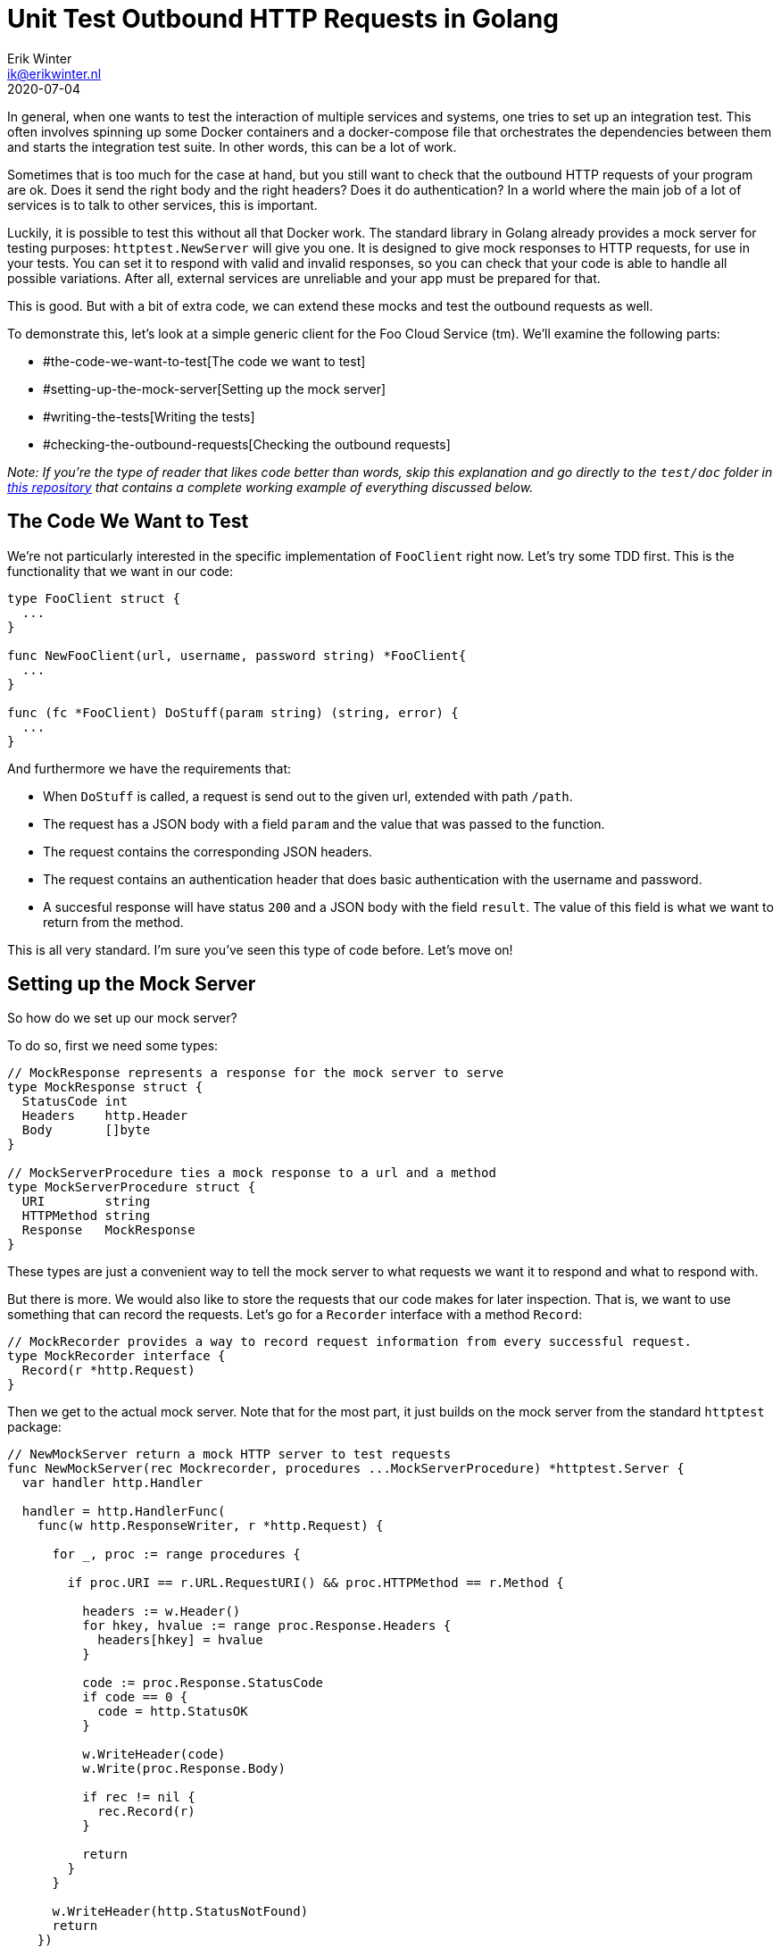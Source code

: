 = Unit Test Outbound HTTP Requests in Golang
Erik Winter <ik@erikwinter.nl>
2020-07-04
:kind: tutorial
:public: yes
:language: en
:tags: golang, tdd, http, rest

In general, when one wants to test the interaction of multiple services and systems, one tries to set up an integration test. This often involves spinning up some Docker containers and a docker-compose file that orchestrates the dependencies between them and starts the integration test suite. In other words, this can be a lot of work.

Sometimes that is too much for the case at hand, but you still want to check that the outbound HTTP requests of your program are ok. Does it send the right body and the right headers? Does it do authentication? In a world where the main job of a lot of services is to talk to other services, this is important.

Luckily, it is possible to test this without all that Docker work. The standard library in Golang already provides a mock server for testing purposes: `httptest.NewServer` will give you one. It is designed to give mock responses to HTTP requests, for use in your tests. You can set it to respond with valid and invalid responses, so you can check that your code is able to handle all possible variations. After all, external services are unreliable and your app must be prepared for that. 

This is good. But with a bit of extra code, we can extend these mocks and test the outbound requests as well.

To demonstrate this, let's look at a simple generic client for the Foo Cloud Service (tm). We'll examine the following parts:

* #the-code-we-want-to-test[The code we want to test]
* #setting-up-the-mock-server[Setting up the mock server]
* #writing-the-tests[Writing the tests]
* #checking-the-outbound-requests[Checking the outbound requests]

_Note: If you're the type of reader that likes code better than words, skip this explanation and go directly to the `test/doc` folder in https://git.sr.ht/~ewintr/go-kit/[this repository] that contains a complete working example of everything discussed below._

== The Code We Want to Test

We're not particularly interested in the specific implementation of `FooClient` right now. Let's try some TDD first. This is the functionality that we want in our code:

----
type FooClient struct {
  ...
}

func NewFooClient(url, username, password string) *FooClient{
  ...
}

func (fc *FooClient) DoStuff(param string) (string, error) {
  ...
}
----

And furthermore we have the requirements that:

* When `DoStuff` is called, a request is send out to the given url, extended with path `/path`.
* The request has a JSON body with a field `param` and the value that was passed to the function.
* The request contains the corresponding JSON headers.
* The request contains an authentication header that does basic authentication with the username and password.
* A succesful response will have status `200` and a JSON body with the field `result`. The value of this field is what we want to return from the method.

This is all very standard. I'm sure you've seen this type of code before. Let's move on!

== Setting up the Mock Server

So how do we set up our mock server?

To do so, first we need some types:

----
// MockResponse represents a response for the mock server to serve
type MockResponse struct {
  StatusCode int
  Headers    http.Header
  Body       []byte
}

// MockServerProcedure ties a mock response to a url and a method
type MockServerProcedure struct {
  URI        string
  HTTPMethod string
  Response   MockResponse
}
----

These types are just a convenient way to tell the mock server to what requests we want it to respond and what to respond with.

But there is more. We would also like to store the requests that our code makes for later inspection. That is, we want to use something that can record the requests. Let's go for a `Recorder` interface with a method `Record`:

----
// MockRecorder provides a way to record request information from every successful request.
type MockRecorder interface {
  Record(r *http.Request)
}
----

Then we get to the actual mock server. Note that for the most part, it just builds on the mock server from the standard `httptest` package:

----
// NewMockServer return a mock HTTP server to test requests
func NewMockServer(rec Mockrecorder, procedures ...MockServerProcedure) *httptest.Server {
  var handler http.Handler

  handler = http.HandlerFunc(
    func(w http.ResponseWriter, r *http.Request) {

      for _, proc := range procedures {

        if proc.URI == r.URL.RequestURI() && proc.HTTPMethod == r.Method {

          headers := w.Header()
          for hkey, hvalue := range proc.Response.Headers {
            headers[hkey] = hvalue
          }

          code := proc.Response.StatusCode
          if code == 0 {
            code = http.StatusOK
          }

          w.WriteHeader(code)
          w.Write(proc.Response.Body)

          if rec != nil {
            rec.Record(r)
          }

          return
        }
      }

      w.WriteHeader(http.StatusNotFound)
      return
    })

  return httptest.NewServer(handler)
}
----

This function returns a `*httptest.Server` with exactly one handler function. That handler function simply loops through all the given mock server procedures, checks whether the path and the HTTP method match with the request and if so, returns the specified mock response, with status code, headers and response body as configured.

On a succesful match and return, it records the request that was made through our `Recorder` interface. If there was no match, a `http.StatusNotFound` is returned.

That's all.

== Writing the Tests

How would we use this mock server in a test? We can, for instance, create one like this:

----
mockServer := NewMockServer(nil, MockServerProcedure{
    URI:        "/path",
    HTTPMethod: http.MethodGet,
    Response:   MockResponse{
      StatusCode: http.StatusOK,
      Body:       []byte(`First page`),
    },
  },
  // define more if needed
)
----

And use it as follows:

----
func TestFooClientDoStuff(t *testing.T) {
  path := "/path"
  username := "username"
  password := "password"

  for _, tc := range []struct {
    name      string
    param     string
    respCode  int
    respBody  string
    expErr    error
    expResult string
  }{
    {
      name:     "upstream failure",
      respCode: http.StatusInternalServerError,
      expErr:   httpmock.ErrUpstreamFailure,
    },
    {
      name:      "valid response to bar",
      param:     "bar",
      respCode:  http.StatusOK,
      respBody:  `{"result":"ok"}`,
      expResult: "ok",
    },
    {
      name:      "valid response to baz",
      param:     "baz",
      respCode:  http.StatusOK,
      respBody:  `{"result":"also ok"}`,
      expResult: "also ok",
    },

    ...

  } {
    t.Run(tc.name, func(t *testing.T) {
      mockServer := test.NewMockServer(nil, test.MockServerProcedure{
        URI:        path,
        HTTPMethod: http.MethodPost,
        Response: test.MockResponse{
          StatusCode: tc.respCode,
          Body:       []byte(tc.respBody),
        },
      })

      client := httpmock.NewFooClient(mockServer.URL, username, password)

      actResult, actErr := client.DoStuff(tc.param)

      // check result
      test.Equals(t, true, errors.Is(actErr, tc.expErr))
      test.Equals(t, tc.expResult, actResult)
    })
  }
}
----

_Note: the `test.Equals` are part of the small test package in https://git.sr.ht/~ewintr/go-kit[this go-kit]. The discussed http mock also belongs to that package and together they form a minimal, but sufficient set of test helpers. But if you prefer, you can of course combine this with populair libraries like https://pkg.go.dev/github.com/stretchr/testify/assert?tab=doc[testify]._

We've set up a regular table driven test for calling `FooClient.DoStuff`. In the table we have three test cases. One pretends the external server is down en responds with an error status code. The other two mimick a working external server and test two possible inputs, with `param` `"bar`" and `param` `"baz"`.

This is just the simple version. It is not shown here, but we can also check different errors with the response body. What if we would set it to `[]byte("{what?")`. Would our code be able to handle that?

Also, because `NewMockServer` is a variadic function, we can pass in more mock procedures and test more complex scenario's. What if we need to login on a separate endpoint before we can make the request for `DoStuff`? Just add a mock for the login and check that it is called. And remember that the real server might not return the things you expect it to return, so test a failing login too.

== Checking the Outbound Requests

Now we come to the interesting part: the recording of our requests. In the code above we conveniantly ignored the first argument in `NewMockServer`. But it was this `Recorder` that caused us to set all this up in the first place. 

The nice thing about interfaces is that you can implement them exactly the way you want for the case at hand. This is especially useful in testing, because different situations ask for different checks. However, the go-kit test package has a straightforward implementation called `MockAssertion` and it turns out that that implementation is already enough for 90% of the cases. You milage may vary, of course.

It would be too much to discuss all details of `MockAssertion` here. If you want, you can inspect the code in `test/httpmock.go` in the mentioned https://git.sr.ht/~ewintr/go-kit[go-kit] repository. For now, let's keep it at these observations:

----
// recordedRequest represents recorded structured information about each request
type recordedRequest struct {
  hits     int
  requests []*http.Request
  bodies   [][]byte
}

// MockAssertion represents a common assertion for requests
type MockAssertion struct {
  indexes map[string]int    // indexation for key
  recs    []recordedRequest // request catalog
}
----

We have a slice with all the requests that were recorded and an index to look them up. This index consists of a string that combines the request uri and the http method. We can look up the requests with these methods:

----
// Hits returns the number of hits for a uri and method
func (m *MockAssertion) Hits(uri, method string) int 

// Headers returns a slice of request headers
func (m *MockAssertion) Headers(uri, method string) []http.Header

// Body returns request body
func (m *MockAssertion) Body(uri, method string) [][]byte {
----

And if needed, we can reset the assertion:

----
// Reset sets all unexpected properties to their zero value
func (m *MockAssertion) Reset() error {
----

Armed with this, checking our outbound requests becomes a very simple task.

First, update the line that creates the mock server, so that we actually pass a recorder:

----
      ...
      var record test.MockAssertion
      mockServer := test.NewMockServer(&record, test.MockServerProcedure{
      ...
----

Then, add the following statements at the end of our test function body: 

----
      // check request was done
      test.Equals(t, 1, record.Hits(path, http.MethodPost))

      // check request body
      expBody := fmt.Sprintf(`{"param":%q}`, tc.param)
      actBody := string(record.Body(path, http.MethodPost)[0])
      test.Equals(t, expBody, actBody)

      // check request headers
      expHeaders := []http.Header{{
        "Authorization": []string{"Basic dXNlcm5hbWU6cGFzc3dvcmQ="},
        "Content-Type":  []string{"application/json;charset=utf-8"},
      }}
      test.Equals(t, expHeaders, record.Headers(path, http.MethodPost))
----

That's it! We now have tested each and every requirement that was listed above. Congratulations.

I hope you found this useful. As mentioned above, a complete implementation of `FooClient` that passes all tests can be found in the doc folder of https://git.sr.ht/~ewintr/go-kit/[this repository].

If you have comments, please let me know. Contact methods are listed on the /about/[About page].

